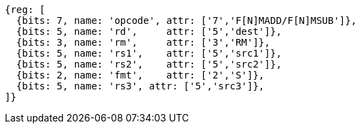 [wavedrom, ,svg]
....
{reg: [
  {bits: 7, name: 'opcode', attr: ['7','F[N]MADD/F[N]MSUB']},
  {bits: 5, name: 'rd',     attr: ['5','dest']},
  {bits: 3, name: 'rm',     attr: ['3','RM']},
  {bits: 5, name: 'rs1',    attr: ['5','src1']},
  {bits: 5, name: 'rs2',    attr: ['5','src2']},
  {bits: 2, name: 'fmt',    attr: ['2','S']},
  {bits: 5, name: 'rs3', attr: ['5','src3']},
]}
....